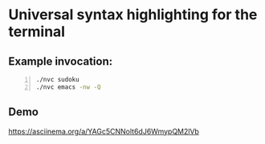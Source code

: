 * Universal syntax highlighting for the terminal

[[./screenshot.png]]

** Example invocation:

#+BEGIN_SRC bash -n :i bash :async :results verbatim code
  ./nvc sudoku
  ./nvc emacs -nw -Q
#+END_SRC

** Demo
https://asciinema.org/a/YAGc5CNNolt6dJ6WmypQM2lVb